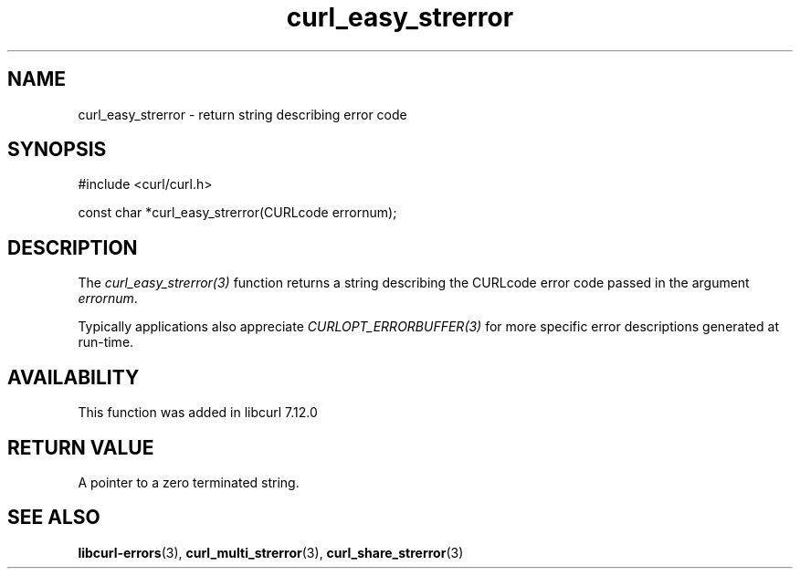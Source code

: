 .\" **************************************************************************
.\" *                                  _   _ ____  _
.\" *  Project                     ___| | | |  _ \| |
.\" *                             / __| | | | |_) | |
.\" *                            | (__| |_| |  _ <| |___
.\" *                             \___|\___/|_| \_\_____|
.\" *
.\" * Copyright (C) 1998 - 2014, Daniel Stenberg, <daniel@haxx.se>, et al.
.\" *
.\" * This software is licensed as described in the file COPYING, which
.\" * you should have received as part of this distribution. The terms
.\" * are also available at https://curl.haxx.se/docs/copyright.html.
.\" *
.\" * You may opt to use, copy, modify, merge, publish, distribute and/or sell
.\" * copies of the Software, and permit persons to whom the Software is
.\" * furnished to do so, under the terms of the COPYING file.
.\" *
.\" * This software is distributed on an "AS IS" basis, WITHOUT WARRANTY OF ANY
.\" * KIND, either express or implied.
.\" *
.\" **************************************************************************
.TH curl_easy_strerror 3 "February 03, 2016" "libcurl 7.66.0" "libcurl Manual"

.SH NAME
curl_easy_strerror - return string describing error code
.SH SYNOPSIS
#include <curl/curl.h>

const char *curl_easy_strerror(CURLcode errornum);
.SH DESCRIPTION
The \fIcurl_easy_strerror(3)\fP function returns a string describing the
CURLcode error code passed in the argument \fIerrornum\fP.

Typically applications also appreciate \fICURLOPT_ERRORBUFFER(3)\fP for more
specific error descriptions generated at run-time.
.SH AVAILABILITY
This function was added in libcurl 7.12.0
.SH RETURN VALUE
A pointer to a zero terminated string.
.SH "SEE ALSO"
.BR libcurl-errors "(3), " curl_multi_strerror "(3), " curl_share_strerror "(3)"

